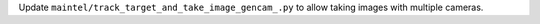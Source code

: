 Update ``maintel/track_target_and_take_image_gencam_.py`` to allow taking images with multiple cameras.